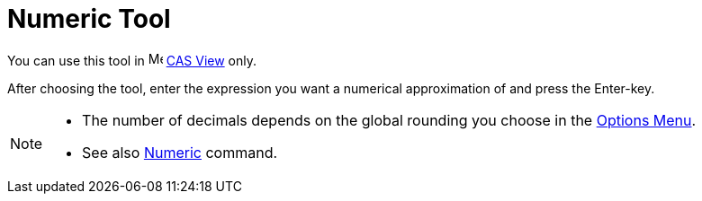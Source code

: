 = Numeric Tool
:page-en: tools/Numeric
ifdef::env-github[:imagesdir: /en/modules/ROOT/assets/images]

You can use this tool in image:16px-Menu_view_cas.svg.png[Menu view cas.svg,width=16,height=16] xref:/CAS_View.adoc[CAS
View] only.

After choosing the tool, enter the expression you want a numerical approximation of and press the [.kcode]#Enter#-key.

[NOTE]
====

* The number of decimals depends on the global rounding you choose in the xref:/Options_Menu.adoc[Options Menu].
* See also xref:/commands/Numeric.adoc[Numeric] command.

====
